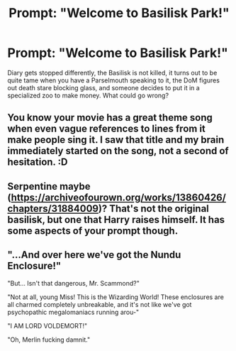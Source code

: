 #+TITLE: Prompt: "Welcome to Basilisk Park!"

* Prompt: "Welcome to Basilisk Park!"
:PROPERTIES:
:Author: 15_Redstones
:Score: 9
:DateUnix: 1601294229.0
:DateShort: 2020-Sep-28
:FlairText: Prompt
:END:
Diary gets stopped differently, the Basilisk is not killed, it turns out to be quite tame when you have a Parselmouth speaking to it, the DoM figures out death stare blocking glass, and someone decides to put it in a specialized zoo to make money. What could go wrong?


** You know your movie has a great theme song when even vague references to lines from it make people sing it. I saw that title and my brain immediately started on the song, not a second of hesitation. :D
:PROPERTIES:
:Author: Avalon1632
:Score: 5
:DateUnix: 1601315541.0
:DateShort: 2020-Sep-28
:END:


** Serpentine maybe ([[https://archiveofourown.org/works/13860426/chapters/31884009]])? That's not the original basilisk, but one that Harry raises himself. It has some aspects of your prompt though.
:PROPERTIES:
:Author: gwa_is_amazing
:Score: 3
:DateUnix: 1601309439.0
:DateShort: 2020-Sep-28
:END:


** "...And over here we've got the Nundu Enclosure!"

"But... Isn't that dangerous, Mr. Scammond?"

"Not at all, young Miss! This is the Wizarding World! These enclosures are all charmed completely unbreakable, and it's not like we've got psychopathic megalomaniacs running arou-"

"I AM LORD VOLDEMORT!"

"Oh, Merlin fucking damnit."
:PROPERTIES:
:Author: b3iAAoLZOH9Y265cujFh
:Score: 1
:DateUnix: 1601516447.0
:DateShort: 2020-Oct-01
:END:
